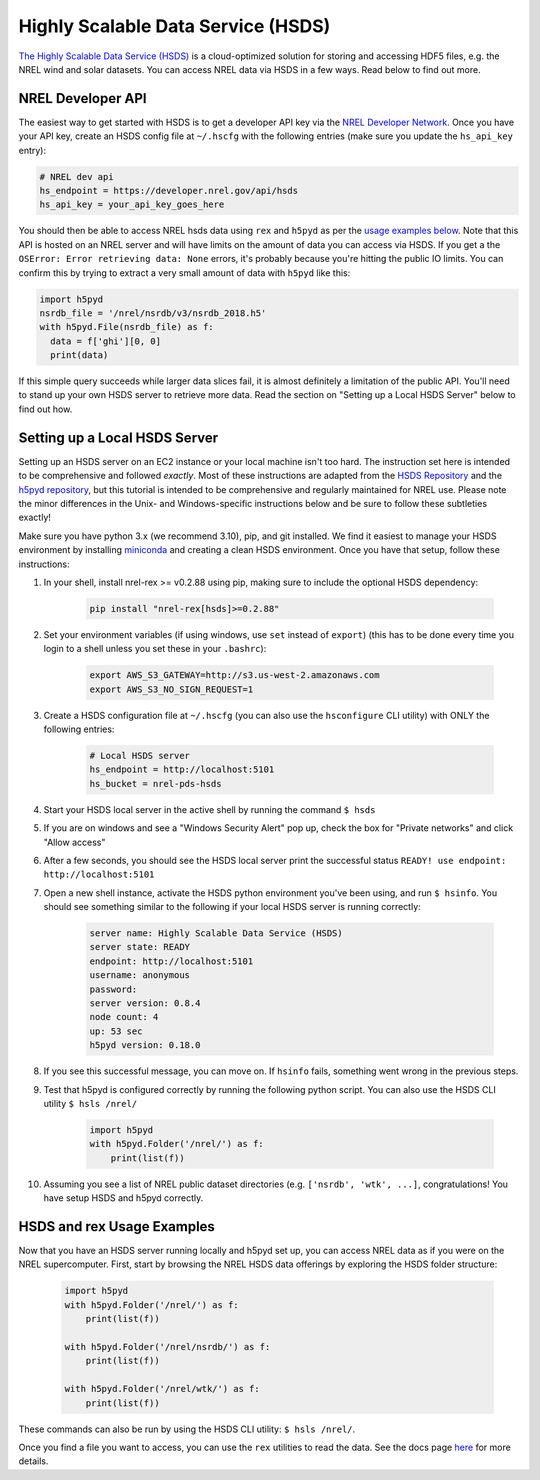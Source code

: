 Highly Scalable Data Service (HSDS)
===================================

`The Highly Scalable Data Service (HSDS) <https://www.hdfgroup.org/solutions/highly-scalable-data-service-hsds/>`_ is a cloud-optimized solution for storing and accessing HDF5 files, e.g. the NREL wind and solar datasets. You can access NREL data via HSDS in a few ways. Read below to find out more.

NREL Developer API
------------------

The easiest way to get started with HSDS is to get a developer API key via the
`NREL Developer Network <https://developer.nrel.gov/signup/>`_. Once you have
your API key, create an HSDS config file at ``~/.hscfg`` with the following
entries (make sure you update the ``hs_api_key`` entry):

.. code-block:: bash

  # NREL dev api
  hs_endpoint = https://developer.nrel.gov/api/hsds
  hs_api_key = your_api_key_goes_here

You should then be able to access NREL hsds data using ``rex`` and ``h5pyd`` as
per the `usage examples below
<https://nrel.github.io/rex/misc/examples.hsds.html#hsds-and-rex-usage-examples>`_.
Note that this API is hosted on an NREL server and will have limits on the
amount of data you can access via HSDS. If you get a the ``OSError: Error
retrieving data: None`` errors, it's probably because you're hitting the public
IO limits. You can confirm this by trying to extract a very small amount of
data with ``h5pyd`` like this:

.. code-block:: python

  import h5pyd
  nsrdb_file = '/nrel/nsrdb/v3/nsrdb_2018.h5'
  with h5pyd.File(nsrdb_file) as f:
    data = f['ghi'][0, 0]
    print(data)

If this simple query succeeds while larger data slices fail, it is almost definitely a limitation of the public API. You'll need to stand up your own HSDS server to retrieve more data. Read the section on "Setting up a Local HSDS Server" below to find out how.

Setting up a Local HSDS Server
------------------------------

Setting up an HSDS server on an EC2 instance or your local machine isn't too hard. The instruction set here is intended to be comprehensive and followed *exactly*. Most of these instructions are adapted from the `HSDS Repository <https://github.com/HDFGroup/hsds>`_ and the `h5pyd repository <https://github.com/HDFGroup/h5pyd>`_, but this tutorial is intended to be comprehensive and regularly maintained for NREL use. Please note the minor differences in the Unix- and Windows-specific instructions below and be sure to follow these subtleties exactly!

Make sure you have python 3.x (we recommend 3.10), pip, and git installed. We find it easiest to manage your HSDS environment by installing `miniconda <https://docs.conda.io/en/latest/miniconda.html>`_ and creating a clean HSDS environment. Once you have that setup, follow these instructions:

#. In your shell, install nrel-rex >= v0.2.88 using pip, making sure to include the optional HSDS dependency:

    .. code-block:: bash

      pip install "nrel-rex[hsds]>=0.2.88"

#. Set your environment variables (if using windows, use ``set`` instead of ``export``) (this has to be done every time you login to a shell unless you set these in your ``.bashrc``):

    .. code-block:: bash

      export AWS_S3_GATEWAY=http://s3.us-west-2.amazonaws.com
      export AWS_S3_NO_SIGN_REQUEST=1

#. Create a HSDS configuration file at ``~/.hscfg`` (you can also use the ``hsconfigure`` CLI utility) with ONLY the following entries:

    .. code-block:: bash

      # Local HSDS server
      hs_endpoint = http://localhost:5101
      hs_bucket = nrel-pds-hsds

#. Start your HSDS local server in the active shell by running the command ``$ hsds``
#. If you are on windows and see a "Windows Security Alert" pop up, check the box for "Private networks" and click "Allow access"
#. After a few seconds, you should see the HSDS local server print the successful status ``READY! use endpoint: http://localhost:5101``
#. Open a new shell instance, activate the HSDS python environment you've been using, and run ``$ hsinfo``. You should see something similar to the following if your local HSDS server is running correctly:

    .. code-block:: bash

        server name: Highly Scalable Data Service (HSDS)
        server state: READY
        endpoint: http://localhost:5101
        username: anonymous
        password:
        server version: 0.8.4
        node count: 4
        up: 53 sec
        h5pyd version: 0.18.0

#. If you see this successful message, you can move on. If ``hsinfo`` fails, something went wrong in the previous steps.
#. Test that h5pyd is configured correctly by running the following python script. You can also use the HSDS CLI utility ``$ hsls /nrel/``

    .. code-block:: python

        import h5pyd
        with h5pyd.Folder('/nrel/') as f:
            print(list(f))

#. Assuming you see a list of NREL public dataset directories (e.g. ``['nsrdb', 'wtk', ...]``, congratulations! You have setup HSDS and h5pyd correctly.

HSDS and rex Usage Examples
---------------------------

Now that you have an HSDS server running locally and h5pyd set up, you can
access NREL data as if you were on the NREL supercomputer. First, start by
browsing the NREL HSDS data offerings by exploring the HSDS folder structure:

    .. code-block:: python

        import h5pyd
        with h5pyd.Folder('/nrel/') as f:
            print(list(f))

        with h5pyd.Folder('/nrel/nsrdb/') as f:
            print(list(f))

        with h5pyd.Folder('/nrel/wtk/') as f:
            print(list(f))

These commands can also be run by using the HSDS CLI utility: ``$ hsls /nrel/``.

Once you find a file you want to access, you can use the ``rex`` utilities to
read the data. See the docs page `here
<https://nrel.github.io/rex/misc/examples.nrel_data.html>`_ for more details.
